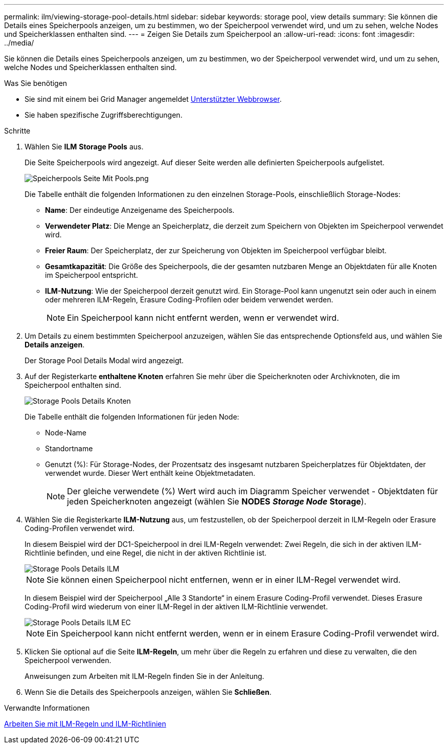 ---
permalink: ilm/viewing-storage-pool-details.html 
sidebar: sidebar 
keywords: storage pool, view details 
summary: Sie können die Details eines Speicherpools anzeigen, um zu bestimmen, wo der Speicherpool verwendet wird, und um zu sehen, welche Nodes und Speicherklassen enthalten sind. 
---
= Zeigen Sie Details zum Speicherpool an
:allow-uri-read: 
:icons: font
:imagesdir: ../media/


[role="lead"]
Sie können die Details eines Speicherpools anzeigen, um zu bestimmen, wo der Speicherpool verwendet wird, und um zu sehen, welche Nodes und Speicherklassen enthalten sind.

.Was Sie benötigen
* Sie sind mit einem bei Grid Manager angemeldet xref:../admin/web-browser-requirements.adoc[Unterstützter Webbrowser].
* Sie haben spezifische Zugriffsberechtigungen.


.Schritte
. Wählen Sie *ILM* *Storage Pools* aus.
+
Die Seite Speicherpools wird angezeigt. Auf dieser Seite werden alle definierten Speicherpools aufgelistet.

+
image::../media/storage_pools_page_with_pools.png[Speicherpools Seite Mit Pools.png]

+
Die Tabelle enthält die folgenden Informationen zu den einzelnen Storage-Pools, einschließlich Storage-Nodes:

+
** *Name*: Der eindeutige Anzeigename des Speicherpools.
** *Verwendeter Platz*: Die Menge an Speicherplatz, die derzeit zum Speichern von Objekten im Speicherpool verwendet wird.
** *Freier Raum*: Der Speicherplatz, der zur Speicherung von Objekten im Speicherpool verfügbar bleibt.
** *Gesamtkapazität*: Die Größe des Speicherpools, die der gesamten nutzbaren Menge an Objektdaten für alle Knoten im Speicherpool entspricht.
** *ILM-Nutzung*: Wie der Speicherpool derzeit genutzt wird. Ein Storage-Pool kann ungenutzt sein oder auch in einem oder mehreren ILM-Regeln, Erasure Coding-Profilen oder beidem verwendet werden.
+

NOTE: Ein Speicherpool kann nicht entfernt werden, wenn er verwendet wird.



. Um Details zu einem bestimmten Speicherpool anzuzeigen, wählen Sie das entsprechende Optionsfeld aus, und wählen Sie *Details anzeigen*.
+
Der Storage Pool Details Modal wird angezeigt.

. Auf der Registerkarte *enthaltene Knoten* erfahren Sie mehr über die Speicherknoten oder Archivknoten, die im Speicherpool enthalten sind.
+
image::../media/storage_pools_details_nodes.png[Storage Pools Details Knoten]

+
Die Tabelle enthält die folgenden Informationen für jeden Node:

+
** Node-Name
** Standortname
** Genutzt (%): Für Storage-Nodes, der Prozentsatz des insgesamt nutzbaren Speicherplatzes für Objektdaten, der verwendet wurde. Dieser Wert enthält keine Objektmetadaten.
+

NOTE: Der gleiche verwendete (%) Wert wird auch im Diagramm Speicher verwendet - Objektdaten für jeden Speicherknoten angezeigt (wählen Sie *NODES* *_Storage Node_* *Storage*).



. Wählen Sie die Registerkarte *ILM-Nutzung* aus, um festzustellen, ob der Speicherpool derzeit in ILM-Regeln oder Erasure Coding-Profilen verwendet wird.
+
In diesem Beispiel wird der DC1-Speicherpool in drei ILM-Regeln verwendet: Zwei Regeln, die sich in der aktiven ILM-Richtlinie befinden, und eine Regel, die nicht in der aktiven Richtlinie ist.

+
image::../media/storage_pools_details_ilm.png[Storage Pools Details ILM]

+

NOTE: Sie können einen Speicherpool nicht entfernen, wenn er in einer ILM-Regel verwendet wird.

+
In diesem Beispiel wird der Speicherpool „Alle 3 Standorte“ in einem Erasure Coding-Profil verwendet. Dieses Erasure Coding-Profil wird wiederum von einer ILM-Regel in der aktiven ILM-Richtlinie verwendet.

+
image::../media/storage_pools_details_ilm_ec.png[Storage Pools Details ILM EC]

+

NOTE: Ein Speicherpool kann nicht entfernt werden, wenn er in einem Erasure Coding-Profil verwendet wird.

. Klicken Sie optional auf die Seite *ILM-Regeln*, um mehr über die Regeln zu erfahren und diese zu verwalten, die den Speicherpool verwenden.
+
Anweisungen zum Arbeiten mit ILM-Regeln finden Sie in der Anleitung.

. Wenn Sie die Details des Speicherpools anzeigen, wählen Sie *Schließen*.


.Verwandte Informationen
xref:working-with-ilm-rules-and-ilm-policies.adoc[Arbeiten Sie mit ILM-Regeln und ILM-Richtlinien]
